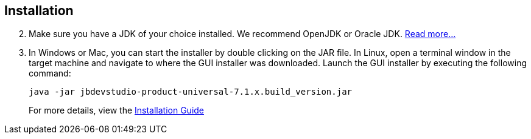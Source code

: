 :awestruct-layout: product-get-started
:awestruct-status: yellow

== Installation

[start=2]
. Make sure you have a JDK of your choice installed. We recommend OpenJDK or Oracle JDK. https://access.redhat.com/site/documentation/en-US/Red_Hat_JBoss_Developer_Studio/7.1/html-single/Installation_Guide/index.html#chap-System_Requirements[Read more...]

. In Windows or Mac, you can start the installer by double clicking on the JAR file. 
   In Linux, open a terminal window in the target machine and navigate to where the GUI installer was downloaded.  Launch the GUI installer by executing the following command:
+ 
 java -jar jbdevstudio-product-universal-7.1.x.build_version.jar
+
For more details, view the https://access.redhat.com/site/documentation/en-US/Red_Hat_JBoss_Developer_Studio/7.1/html-single/Installation_Guide/index.html#chap-Install_JBoss_Developer_Studio[Installation Guide]

